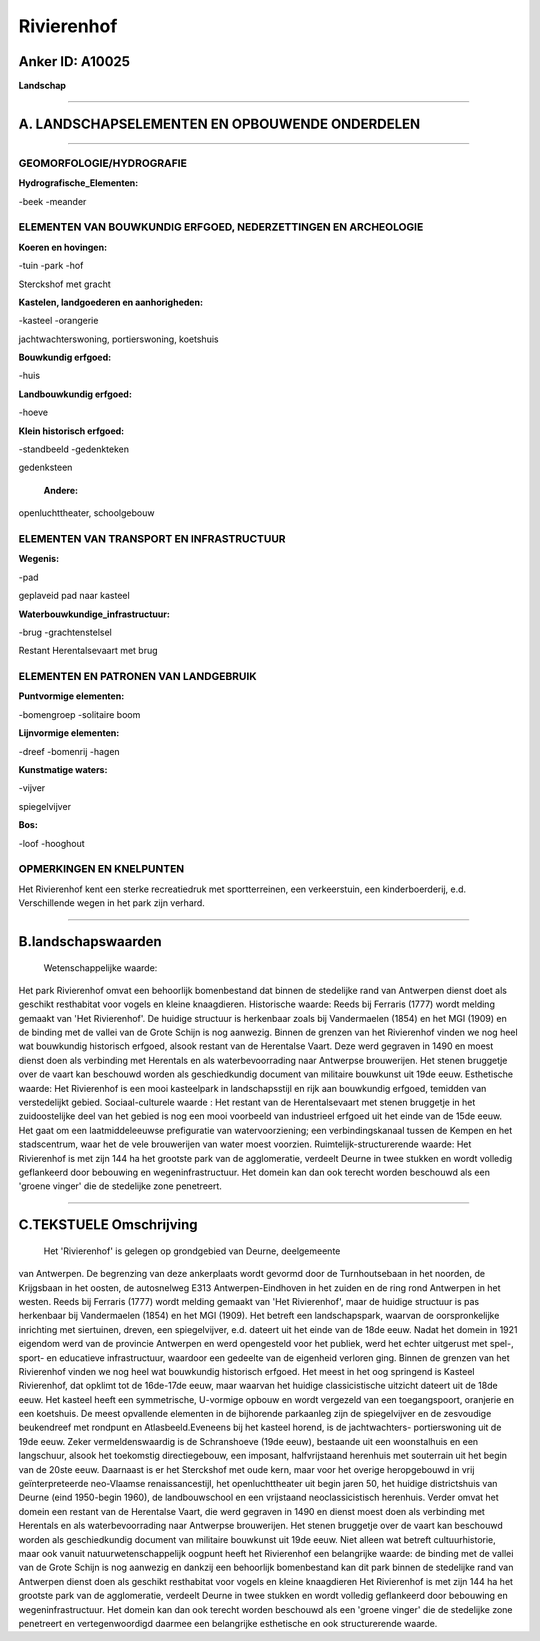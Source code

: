 Rivierenhof
===========

Anker ID: A10025
----------------

**Landschap**

--------------

A. LANDSCHAPSELEMENTEN EN OPBOUWENDE ONDERDELEN
-----------------------------------------------

--------------

GEOMORFOLOGIE/HYDROGRAFIE
~~~~~~~~~~~~~~~~~~~~~~~~~

**Hydrografische\_Elementen:**

-beek
-meander

 

ELEMENTEN VAN BOUWKUNDIG ERFGOED, NEDERZETTINGEN EN ARCHEOLOGIE
~~~~~~~~~~~~~~~~~~~~~~~~~~~~~~~~~~~~~~~~~~~~~~~~~~~~~~~~~~~~~~~

**Koeren en hovingen:**

-tuin
-park
-hof

 
Sterckshof met gracht

**Kastelen, landgoederen en aanhorigheden:**

-kasteel
-orangerie

 
jachtwachterswoning, portierswoning, koetshuis

**Bouwkundig erfgoed:**

-huis

 
**Landbouwkundig erfgoed:**

-hoeve

 
**Klein historisch erfgoed:**

-standbeeld
-gedenkteken

 
gedenksteen

 **Andere:**
openluchttheater, schoolgebouw

ELEMENTEN VAN TRANSPORT EN INFRASTRUCTUUR
~~~~~~~~~~~~~~~~~~~~~~~~~~~~~~~~~~~~~~~~~

**Wegenis:**

-pad

 
geplaveid pad naar kasteel

**Waterbouwkundige\_infrastructuur:**

-brug
-grachtenstelsel

 
Restant Herentalsevaart met brug

ELEMENTEN EN PATRONEN VAN LANDGEBRUIK
~~~~~~~~~~~~~~~~~~~~~~~~~~~~~~~~~~~~~

**Puntvormige elementen:**

-bomengroep
-solitaire boom

 
**Lijnvormige elementen:**

-dreef
-bomenrij
-hagen

**Kunstmatige waters:**

-vijver

 
spiegelvijver

**Bos:**

-loof
-hooghout

 

OPMERKINGEN EN KNELPUNTEN
~~~~~~~~~~~~~~~~~~~~~~~~~

Het Rivierenhof kent een sterke recreatiedruk met sportterreinen, een
verkeerstuin, een kinderboerderij, e.d. Verschillende wegen in het park
zijn verhard.

--------------

B.landschapswaarden
-------------------

 Wetenschappelijke waarde:
Het park Rivierenhof omvat een behoorlijk bomenbestand dat binnen de
stedelijke rand van Antwerpen dienst doet als geschikt resthabitat voor
vogels en kleine knaagdieren.
Historische waarde:
Reeds bij Ferraris (1777) wordt melding gemaakt van 'Het
Rivierenhof'. De huidige structuur is herkenbaar zoals bij Vandermaelen
(1854) en het MGI (1909) en de binding met de vallei van de Grote Schijn
is nog aanwezig. Binnen de grenzen van het Rivierenhof vinden we nog
heel wat bouwkundig historisch erfgoed, alsook restant van de Herentalse
Vaart. Deze werd gegraven in 1490 en moest dienst doen als verbinding
met Herentals en als waterbevoorrading naar Antwerpse brouwerijen. Het
stenen bruggetje over de vaart kan beschouwd worden als geschiedkundig
document van militaire bouwkunst uit 19de eeuw.
Esthetische waarde: Het Rivierenhof is een mooi kasteelpark in
landschapsstijl en rijk aan bouwkundig erfgoed, temidden van
verstedelijkt gebied.
Sociaal-culturele waarde : Het restant van de Herentalsevaart met
stenen bruggetje in het zuidoostelijke deel van het gebied is nog een
mooi voorbeeld van industrieel erfgoed uit het einde van de 15de eeuw.
Het gaat om een laatmiddeleeuwse prefiguratie van watervoorziening; een
verbindingskanaal tussen de Kempen en het stadscentrum, waar het de vele
brouwerijen van water moest voorzien.
Ruimtelijk-structurerende waarde:
Het Rivierenhof is met zijn 144 ha het grootste park van de
agglomeratie, verdeelt Deurne in twee stukken en wordt volledig
geflankeerd door bebouwing en wegeninfrastructuur. Het domein kan dan
ook terecht worden beschouwd als een 'groene vinger' die de stedelijke
zone penetreert.

--------------

C.TEKSTUELE Omschrijving
------------------------

 Het 'Rivierenhof' is gelegen op grondgebied van Deurne, deelgemeente
van Antwerpen. De begrenzing van deze ankerplaats wordt gevormd door de
Turnhoutsebaan in het noorden, de Krijgsbaan in het oosten, de
autosnelweg E313 Antwerpen-Eindhoven in het zuiden en de ring rond
Antwerpen in het westen. Reeds bij Ferraris (1777) wordt melding gemaakt
van 'Het Rivierenhof', maar de huidige structuur is pas herkenbaar bij
Vandermaelen (1854) en het MGI (1909). Het betreft een landschapspark,
waarvan de oorspronkelijke inrichting met siertuinen, dreven, een
spiegelvijver, e.d. dateert uit het einde van de 18de eeuw. Nadat het
domein in 1921 eigendom werd van de provincie Antwerpen en werd
opengesteld voor het publiek, werd het echter uitgerust met spel-,
sport- en educatieve infrastructuur, waardoor een gedeelte van de
eigenheid verloren ging. Binnen de grenzen van het Rivierenhof vinden we
nog heel wat bouwkundig historisch erfgoed. Het meest in het oog
springend is Kasteel Rivierenhof, dat opklimt tot de 16de-17de eeuw,
maar waarvan het huidige classicistische uitzicht dateert uit de 18de
eeuw. Het kasteel heeft een symmetrische, U-vormige opbouw en wordt
vergezeld van een toegangspoort, oranjerie en een koetshuis. De meest
opvallende elementen in de bijhorende parkaanleg zijn de spiegelvijver
en de zesvoudige beukendreef met rondpunt en Atlasbeeld.Eveneens bij het
kasteel horend, is de jachtwachters- portierswoning uit de 19de eeuw.
Zeker vermeldenswaardig is de Schranshoeve (19de eeuw), bestaande uit
een woonstalhuis en een langschuur, alsook het toekomstig
directiegebouw, een imposant, halfvrijstaand herenhuis met souterrain
uit het begin van de 20ste eeuw. Daarnaast is er het Sterckshof met oude
kern, maar voor het overige heropgebouwd in vrij geïnterpreteerde
neo-Vlaamse renaissancestijl, het openluchttheater uit begin jaren 50,
het huidige districtshuis van Deurne (eind 1950-begin 1960), de
landbouwschool en een vrijstaand neoclassicistisch herenhuis. Verder
omvat het domein een restant van de Herentalse Vaart, die werd gegraven
in 1490 en dienst moest doen als verbinding met Herentals en als
waterbevoorrading naar Antwerpse brouwerijen. Het stenen bruggetje over
de vaart kan beschouwd worden als geschiedkundig document van militaire
bouwkunst uit 19de eeuw. Niet alleen wat betreft cultuurhistorie, maar
ook vanuit natuurwetenschappelijk oogpunt heeft het Rivierenhof een
belangrijke waarde: de binding met de vallei van de Grote Schijn is nog
aanwezig en dankzij een behoorlijk bomenbestand kan dit park binnen de
stedelijke rand van Antwerpen dienst doen als geschikt resthabitat voor
vogels en kleine knaagdieren Het Rivierenhof is met zijn 144 ha het
grootste park van de agglomeratie, verdeelt Deurne in twee stukken en
wordt volledig geflankeerd door bebouwing en wegeninfrastructuur. Het
domein kan dan ook terecht worden beschouwd als een 'groene vinger' die
de stedelijke zone penetreert en vertegenwoordigd daarmee een
belangrijke esthetische en ook structurerende waarde.
